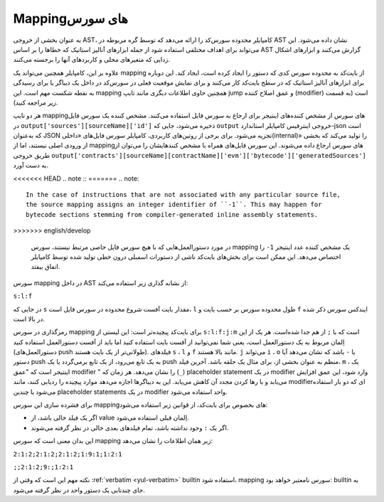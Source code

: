 .. index:: source mappings

***************
Mappingهای سورس
***************

به عنوان بخشی از خروجی AST، کامپایلر محدوده سورس‌کد را ارائه می‌دهد که توسط گره مربوطه در AST 
نشان داده می‌شود. این می‌تواند برای اهداف مختلفی استفاده شود از جمله ابزارهای آنالیز استاتیک که خطاها را 
بر اساس AST گزارش می‌کنند و ابزارهای اشکال زدایی  که متغیرهای محلی و کاربردهای آنها را برجسته می‌کنند.



علاوه بر این، کامپایلر همچنین می‌تواند یک mapping از بایت‌کد به محدوده سورس کدی که دستور را ایجاد 
کرده است، ایجاد کند. این دوباره برای ابزارهای آنالیز استاتیک که در سطح بایت‌کد کار می‌کنند و برای نمایش 
موقعیت فعلی در سورس‌کد در داخل یک دیباگر  یا برای رسیدگی به نقطه شکست مهم است. این mapping 
همچنین حاوی اطلاعات دیگری مانند تایپ jump  و عمق اصلاح کننده (modifier) است (به قسمت زیر 
مراجعه کنید).



هر دو تایپ mappingهای سورس از مشخص کننده‌های اینتیجر برای ارجاع به سورس فایل‌ استفاده می‌کنند. 
مشخص کننده یک سورس فایل در ``output['sources'][sourceName]['id']`` ذخیره می‌شود، جایی 
که  ``output`` خروجی اینترفیس کامپایلر استاندارد-json است که به‌عنوان JSON تجزیه می‌شود. برای برخی از 
روتین‌های کاربردی، کامپایلر سورس فایل‌های «داخلی(internal)» را تولید می‌کند که بخشی از ورودی اصلی 
نیستند، اما از mappingهای سورس ارجاع داده می‌شوند. این سورس فایل‌های همراه با مشخص کنندهایشان 
را می‌توان از طریق خروجی 
``output['contracts'][sourceName][contractName]['evm']['bytecode']['generatedSources']`` به دست 
آورد.



<<<<<<< HEAD
.. note ::
=======
.. note::
    In the case of instructions that are not associated with any particular source file,
    the source mapping assigns an integer identifier of ``-1``. This may happen for
    bytecode sections stemming from compiler-generated inline assembly statements.
>>>>>>> english/develop

    در مورد دستورالعمل‌هایی که با هیچ سورس فایل خاصی مرتبط نیستند، سورس  mapping یک مشخص 
    کننده عدد اینتیجر   ``1-`` را اختصاص می‌دهد. این ممکن است برای بخش‌های بایت‌کد ناشی از دستورات 
    اسمبلی درون خطی تولید شده توسط کامپایلر اتفاق بیفتد.

سورس mapping در داخل AST از نشانه گذاری زیر استفاده می‌کند:


``s:l:f``

در جایی که  ``s`` مقدار بایت آفست شروع محدوده در سورس فایل است،  ``l`` طول محدوده سورس بر حسب بایت 
و  ``f`` ایندکس سورس ذکر شده در بالا است.


رمزگذاری در سورس mapping برای بایت‌کد پیچیده‌تر است: این لیستی از   ``s:l:f:j:m``  است که با  ``;`` از 
هم جدا شده‌است. هر یک از این اِلمان مربوط به یک دستورالعمل است، یعنی شما نمی‌توانید از آفست بایت 
استفاده کنید اما باید از آفست دستورالعمل استفاده کنید (دستورالعمل‌های push طولانی‌تر از یک بایت هستند). 
فیلدهای  ``s`` ، ``l``  و  ``f`` مانند بالا هستند. ``j``  می‌تواند  ``i`` ،  ``o`` یا  ``-`` باشد که نشان می‌دهد آیا دستور push 
به یک تابع می‌رود، از یک تابع برمی‌گردد یا یک push منظم به عنوان بخشی از، برای مثال یک حلقه باشد. 
آخرین فیلد،  ``m`` ، یک اینتیجر است که "عمق modifier " را نشان می‌دهد. هر زمان که (``_``) placeholder 
statement  در یک modifier وارد شود، این عمق افزایش می‌یابد و با رها کردن مجدد آن کاهش 
می‌یابد. این به دیباگرها اجازه می‌دهد موارد پیچیده را ردیابی کنند، مانند modifierای که دو بار استفاده 
می‌شود یا چندین  placeholder statements در یک modifier واحد استفاده می‌شود.


برای فشرده سازی این سورس mappingهای بخصوص برای بایت‌کد، از قوانین زیر استفاده می‌شود:



-	اگر یک فیلد خالی باشد، از value اِلمان قبلی استفاده می‌شود.
-	اگر یک  ``:`` وجود نداشته باشد، تمام فیلدهای بعدی خالی در نظر گرفته می‌شوند.


این بدان معنی است که سورس mapping زیر همان اطلاعات را نشان می‌دهد:


``2:1:2;2:1:2;2:1:2;1:9:1;1:2:1``

``;;2:1:2;9:;1:2:1``

نکته مهم این است که وقتی از   :ref:`verbatim <yul-verbatim>` builtin استفاده ‌شود، mapping سورس نامعتبر خواهد بود: 
builtin به جای چندتایی یک دستور واحد در نظر گرفته می‌شود.
